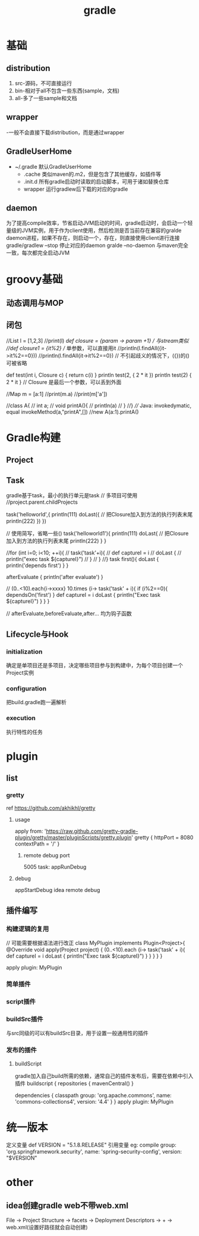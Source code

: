 #+TITLE:  gradle
#+STARTUP: indent
* 基础
** distribution
1. src-源码，不可直接运行
2. bin-相对于all不包含一些东西(sample，文档)
3. all-多了一些sample和文档
** wrapper
-一般不会直接下载distribution，而是通过wrapper
** GradleUserHome
- ~/.gradle 默认GradleUserHome
 - .cache 类似maven的.m2，但是包含了其他缓存，如插件等
 - .init.d 所有gradle启动时读取的启动脚本，可用于诸如替换仓库
 - wrapper 运行gradlew后下载的对应的gradle
** daemon
为了提高compile效率，节省启动JVM启动的时间，gradle启动时，会启动一个轻量级的JVM实例，用于作为client使用，然后检测是否当前存在兼容的gralde daemon进程，如果不存在，则启动一个，存在，则直接使用client进行连接
gradle/gradlew --stop 停止对应的daemon
gralde --no-daemon 与maven完全一致，每次都完全启动JVM
* groovy基础
** 动态调用与MOP
** 闭包
//List l = [1,2,3]
//print(l)
//def closure = {param -> param +1} // 与stream类似
//def closure1 = {it%2} // 单参数，可以直接用it
//println(l.findAll({it->it%2==0}))
//println(l.findAll{it->it%2==0}) // 不引起歧义的情况下，({})的()可被省略


def test(int i, Closure c) {
    return c(i)
}
println test(2, { 2 * it })
println test(2) { 2 * it } // Closure 是最后一个参数，可以丢到外面


//Map m = [a:1]
//print(m.a)
//print(m['a'])

//class A{
//    int a;
//    void printA(){
//        println(a)
//    }
//}
//// Java: invokedymatic, equal invokeMethod(a,"printA",[])
//new A(a:1).printA()

* Gradle构建
** Project
** Task
gradle基于task，最小的执行单元是task
// 多项目可使用
//project.parent.childProjects

task('helloworld',{
    println(111)
    doLast({ // 把Closure加入到方法的执行列表末尾
        println(222)
    })
})


// 使用简写，省略一些()
task('helloworld1'){
    println(111)
    doLast{ // 把Closure加入到方法的执行列表末尾
        println(222)
    }
}

//for (int i=0; i<10; ++i){
//    task('task'+i){
//        def captureI = i
//        doLast {
//            println("exec task ${captureI}")
//        }
//    }
//}
task first(){
    doLast {
        println('depends first')
    }
}

afterEvaluate {
    println('after evaluate')
}

// (0..<10).each{i->xxxx}
10.times {i->
    task('task' + i){
        if (i%2==0){
            dependsOn('first')
        }
        def captureI = i
        doLast {
            println("Exec task ${captureI}")
        }
    }
}

// afterEvaluate,beforeEvaluate,after... 均为钩子函数

** Lifecycle与Hook
*** initialization
确定是单项目还是多项目，决定哪些项目参与到构建中，为每个项目创建一个Project实例
*** configuration
把build.gradle跑一遍解析
*** execution
执行特性的任务
* plugin
** list
*** gretty
ref https://github.com/akhikhl/gretty
**** usage
apply from: 'https://raw.github.com/gretty-gradle-plugin/gretty/master/pluginScripts/gretty.plugin'
gretty {
  httpPort = 8080
  contextPath = '/'
}
***** remote debug port
5005
task: appRunDebug
**** debug
appStartDebug
idea remote debug
** 插件编写
*** 构建逻辑的复用
// 可能需要根据语法进行改正
class MyPlugin implements Plugin<Project>{
    @Override
    void apply(Project project) {
        (0..<10).each {i->
            task('task' + i){
                def captureI = i
                doLast {
                    println("Exec task ${captureI}")
                }
            }
        }
    }
}

apply plugin: MyPlugin

*** 简单插件
*** script插件
*** buildSrc插件
与src同级的可以有buildSrc目录，用于设置一般通用性的插件
*** 发布的插件
**** buildScript
gradle加入自己build所需的依赖，通常自己的插件发布后，需要在依赖中引入插件
buildscript {
    repositories {
        mavenCentral()
    }

    dependencies {
        classpath group: 'org.apache.commons', name: 'commons-collections4', version: '4.4'
    }
}
apply plugin: MyPlugin
* 统一版本
定义变量
def VERSION = "5.1.8.RELEASE"
引用变量
eg:
compile group: 'org.springframework.security', name: 'spring-security-config', version: "$VERSION"
* other
** idea创建gradle web不带web.xml
File -> Project Structure -> facets -> Deployment Descriptors -> + -> web.xml(设置好路径就会自动创建)